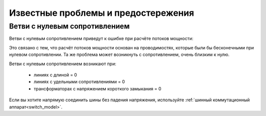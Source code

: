 Известные проблемы и предостережения
====================================

   
Ветви с нулевым сопротивлением
---------------------------------

Ветви с нулевым сопротивлением приведут к ошибке при расчёте потоков мощности:

.. image:: /pics/caveats/zero_branch.png
	:width: 20em
	:alt: alternate Text
	:align: center
    
Это связано с тем, что расчёт потоков мощности основан на проводимостях, которые были бы бесконечными при нулевом сопротивлении. Та же проблема может возникнуть с сопротивлением, очень близким к нулю.

Ветви с нулевым сопротивлением возникают при:

    - линиях с длиной = 0
    - линиях с удельными сопротивлениями = 0
    - трансформаторах с напряжением короткого замыкания = 0
    
Если вы хотите напрямую соединить шины без падения напряжения, используйте :ref:`шинный коммутационный аппарат<switch_model>`.
